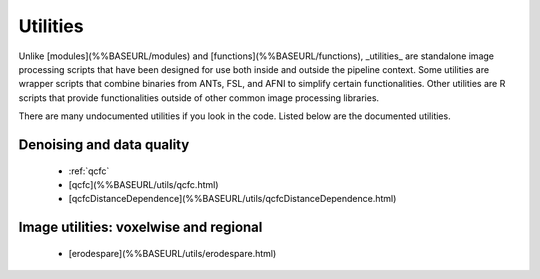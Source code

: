 Utilities
============

Unlike [modules](%%BASEURL/modules) and [functions](%%BASEURL/functions), _utilities_ are standalone image processing scripts that have been designed for use both inside and outside the pipeline context. Some utilities are wrapper scripts that combine binaries from ANTs, FSL, and AFNI to simplify certain functionalities. Other utilities are R scripts that provide functionalities outside of other common image processing libraries.

There are many undocumented utilities if you look in the code. Listed below are the
documented utilities.

Denoising and data quality
--------------------------
 * :ref:`qcfc` 
 * [qcfc](%%BASEURL/utils/qcfc.html)
 * [qcfcDistanceDependence](%%BASEURL/utils/qcfcDistanceDependence.html)

Image utilities: voxelwise and regional
--------------------------

 * [erodespare](%%BASEURL/utils/erodespare.html)
